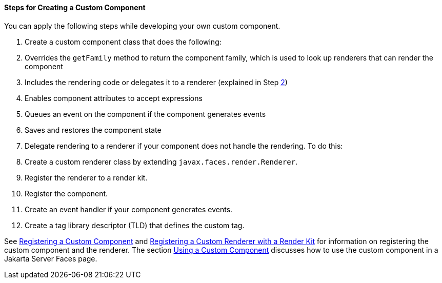 [[BNAVT]][[steps-for-creating-a-custom-component]]

==== Steps for Creating a Custom Component

You can apply the following steps while developing your own custom
component.

1.  Create a custom component class that does the following:
1.  Overrides the `getFamily` method to return the component family,
which is used to look up renderers that can render the component
2.  Includes the rendering code or delegates it to a renderer (explained
in Step link:#CDECBJAE[2])
3.  Enables component attributes to accept expressions
4.  Queues an event on the component if the component generates events
5.  Saves and restores the component state
2.  [[CDECBJAE]]
+
Delegate rendering to a renderer if your component does not handle the
rendering. To do this:
1.  Create a custom renderer class by extending
`javax.faces.render.Renderer`.
2.  Register the renderer to a render kit.
3.  Register the component.
4.  Create an event handler if your component generates events.
5.  Create a tag library descriptor (TLD) that defines the custom tag.

See link:#BNAXI[Registering a Custom Component] and
link:#BNAXH[Registering a Custom Renderer with a
Render Kit] for information on registering the custom component and the
renderer. The section link:#BNATT[Using a Custom
Component] discusses how to use the custom component in a Jakarta Server
Faces page.


